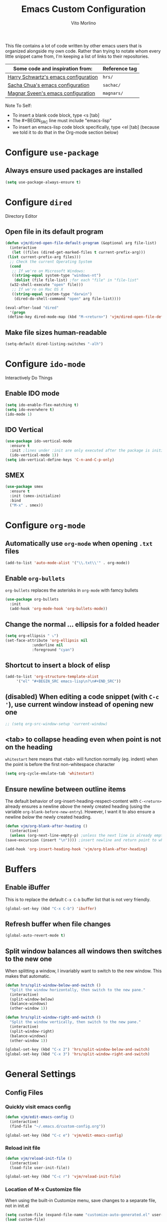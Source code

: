 #+TITLE: Emacs Custom Configuration
#+AUTHOR: Vito Morlino
#+EMAIL: contact@vitomorlino.com

This file contains a lot of code written by other emacs users that is organized
alongside my own code. Rather than trying to notate whom every little snippet
came from, I'm keeping a list of links to their repositories.

| Some code and inspiration from:      | Reference tag |
|--------------------------------------+---------------|
| [[https://github.com/hrs/dotfiles/tree/master/emacs/.emacs.d][Harry Schwartz's emacs configuration]] | =hrs/=        |
| [[https://github.com/sachac/.emacs.d][Sacha Chua's emacs configuration]]     | =sachac/=     |
| [[https://github.com/magnars/.emacs.d][Magnar Sveen's emacs configuration]]   | =magnars/=    |


Note To Self:
- To insert a blank code block, type <s [tab]
- The #+BEGIN_SRC line must include "emacs-lisp"
- To insert an emacs-lisp code block specifically, type <el [tab]
  (because we told it to do that in the Org-mode section below)

* Configure =use-package=
** Always ensure used packages are installed
 #+BEGIN_SRC emacs-lisp
   (setq use-package-always-ensure t)
 #+END_SRC


* Configure =dired=
Directory Editor
** Open file in its default program
 #+BEGIN_SRC emacs-lisp
   (defun vjm/dired-open-file-default-program (&optional arg file-list)
     (interactive
      (let ((files (dired-get-marked-files t current-prefix-arg)))
	(list current-prefix-arg files)))
     ;; Check the current Operating System
     (cond
      ;; If we're on Microsoft Windows:
      ((string-equal system-type "windows-nt")
       (dolist (file file-list) ;for each "file" in "file-list"
	 (w32-shell-execute "open" file)))
      ;; If we're on Mac OS X
      ((string-equal system-type "darwin")
       (dired-do-shell-command "open" arg file-list))))

   (eval-after-load "dired"
     '(progn
	(define-key dired-mode-map (kbd "M-<return>") 'vjm/dired-open-file-default-program) ))
 #+END_SRC

** Make file sizes human-readable
 #+BEGIN_SRC emacs-lisp
   (setq-default dired-listing-switches "-alh")
 #+END_SRC

* Configure =ido-mode=
Interactively Do Things
** Enable IDO mode
 #+BEGIN_SRC emacs-lisp
   (setq ido-enable-flex-matching t)
   (setq ido-everwhere t)
   (ido-mode 1)
 #+END_SRC

** IDO Vertical
 #+BEGIN_SRC emacs-lisp
   (use-package ido-vertical-mode
     :ensure t
     :init ;lines under :init are only executed after the package is initialized
     (ido-vertical-mode 1))
   (setq ido-vertical-define-keys 'C-n-and-C-p-only)
 #+END_SRC

** SMEX
 #+BEGIN_SRC emacs-lisp
   (use-package smex
     :ensure t
     :init (smex-initialize)
     :bind
     ("M-x" . smex))
 #+END_SRC

* Configure =org-mode=
** Automatically use =org-mode= when opening =.txt= files
 #+BEGIN_SRC emacs-lisp
   (add-to-list 'auto-mode-alist '("\\.txt\\'" . org-mode))
 #+END_SRC

** Enable =org-bullets=
 =org-bullets= replaces the asterisks in =org-mode= with famcy bullets
 #+BEGIN_SRC emacs-lisp
   (use-package org-bullets
     :init
     (add-hook 'org-mode-hook 'org-bullets-mode))
 #+END_SRC

** Change the normal ... ellipsis for a folded header
 #+BEGIN_SRC emacs-lisp
   (setq org-ellipsis " ⤵")
   (set-face-attribute 'org-ellipsis nil
		       :underline nil
		       :foreground "cyan")
 #+END_SRC
** Shortcut to insert a block of elisp
 #+BEGIN_SRC emacs-lisp
   (add-to-list 'org-structure-template-alist
		'("el" "#+BEGIN_SRC emacs-lisp\n?\n#+END_SRC"))
 #+END_SRC

** (disabled) When editing a code snippet (with =C-c '=), use current window instead of opening new one
 #+BEGIN_SRC emacs-lisp
   ;; (setq org-src-window-setup 'current-window)
 #+END_SRC

** <tab> to collapse heading even when point is not on the heading
   =whitestart= here means that <tab> will function normally (eg. indent) when the
   point is before the first non-whitespace character
   #+BEGIN_SRC emacs-lisp
     (setq org-cycle-emulate-tab 'whitestart)
   #+END_SRC

** Ensure newline between outline items
   The default behavior of org-insert-heading-respect-content with =C-<return>=
   already ensures a newline /above/ the newly created heading (using the
   variable =org-blank-before-new-entry=). However, I want it to also ensure a
   newline /below/ the newly created heading.

   #+BEGIN_SRC emacs-lisp
     (defun vjm/org-blank-after-heading ()
       (interactive)
       (unless (org-next-line-empty-p) ;unless the next line is already empty
	 (save-excursion (insert "\n")))) ;insert newline and return point to where it was

     (add-hook 'org-insert-heading-hook 'vjm/org-blank-after-heading)
   #+END_SRC

* Buffers
** Enable iBuffer
 This is to replace the default =C-x C-b= buffer list that is not very friendly.
 #+BEGIN_SRC emacs-lisp
   (global-set-key (kbd "C-x C-b") 'ibuffer)
 #+END_SRC

** Refresh buffer when file changes
 #+BEGIN_SRC emacs-lisp
   (global-auto-revert-mode t)
 #+END_SRC

** Split window balances all windows then switches to the new one
   When splitting a window, I invariably want to switch to the new window. This makes that automatic.
   #+BEGIN_SRC emacs-lisp
     (defun hrs/split-window-below-and-switch ()
       "Split the window horizontally, then switch to the new pane."
       (interactive)
       (split-window-below)
       (balance-windows)
       (other-window 1))

     (defun hrs/split-window-right-and-switch ()
       "Split the window vertically, then switch to the new pane."
       (interactive)
       (split-window-right)
       (balance-windows)
       (other-window 1))

     (global-set-key (kbd "C-x 2") 'hrs/split-window-below-and-switch)
     (global-set-key (kbd "C-x 3") 'hrs/split-window-right-and-switch)
   #+END_SRC

* General Settings
** Config Files
*** Quickly visit emacs config
  #+BEGIN_SRC emacs-lisp
    (defun vjm/edit-emacs-config ()
      (interactive)
      (find-file "~/.emacs.d/custom-config.org"))

    (global-set-key (kbd "C-c e") 'vjm/edit-emacs-config)
  #+END_SRC

*** Reload init file
  #+BEGIN_SRC emacs-lisp
    (defun vjm/reload-init-file ()
      (interactive)
      (load-file user-init-file))

    (global-set-key (kbd "C-c r") 'vjm/reload-init-file)
  #+END_SRC

*** Location of M-x Customize file
  When using the built-in Customize menu, save changes to a separate file, not in
  init.el
  #+BEGIN_SRC emacs-lisp
    (setq custom-file (expand-file-name "customize-auto-generated.el" user-emacs-directory))
    (load custom-file)
  #+END_SRC

** User Interface
*** Theme
  #+BEGIN_SRC emacs-lisp
    (load-theme 'tango-dark)
  #+END_SRC

*** Quiet Startup
  #+BEGIN_SRC emacs-lisp
    (setq inhibit-startup-screen t)
    (setq initial-scratch-message nil)
  #+END_SRC

*** Show matching parentheses
  #+BEGIN_SRC emacs-lisp
    (setq show-paren-delay 0.0)
    (show-paren-mode t)
  #+END_SRC

*** Flash screen instead of ringing bell
  #+BEGIN_SRC emacs-lisp
    (setq visible-bell t)
  #+END_SRC

*** Syntax highlighting everywhere
  #+BEGIN_SRC emacs-lisp
    (global-font-lock-mode t)
  #+END_SRC

*** Change text size
  #+BEGIN_SRC emacs-lisp
    (defun hrs/reset-text-size ()
      (interactive)
      (text-scale-set 0))

    (define-key global-map (kbd "C-)") 'hrs/reset-text-size)
    (define-key global-map (kbd "C-+") 'text-scale-increase)
    (define-key global-map (kbd "C-_") 'text-scale-decrease)
  #+END_SRC

** Editing
*** Add a newline to the bottom of a file if saved without one
  Sure, most things don't need a newline at the end of the file anymore...but,
  better safe than sorry.
  #+BEGIN_SRC emacs-lisp
    (setq require-final-newline t)
  #+END_SRC

*** Delete trailing whitespace when a buffer is saved
  #+BEGIN_SRC emacs-lisp
    (add-hook 'before-save-hook 'delete-trailing-whitespace)
  #+END_SRC

*** Overwrite selected text
  #+BEGIN_SRC emacs-lisp
    (delete-selection-mode t)
  #+END_SRC

*** Comment/Uncomment Region or Line
  Default functionality of =comment-or-uncomment-line= ignores empty lines when
  adding comments to a region. I want it to add comments even on empty lines.
  #+BEGIN_SRC emacs-lisp
    (setq comment-empty-lines t)
  #+END_SRC

  Default functionality of =comment-or-uncomment-line= when no region is selected
  is to add a comment at the end of the line. This is not what I want. Instead, I
  want it to comment/uncomment the entire line if there is no region selected.
  #+BEGIN_SRC emacs-lisp
    (defun hrs/comment-or-uncomment-region-or-line ()
      "Comments or uncomments the region or the current line if
    there's no active region."
      (interactive)
      (let (beg end)
	(if (region-active-p)
	    (setq beg (region-beginning) end (region-end))
	  (setq beg (line-beginning-position) end (line-end-position)))
	(comment-or-uncomment-region beg end)))

    (global-set-key (kbd "M-;") 'hrs/comment-or-uncomment-region-or-line)
  #+END_SRC

*** Treat camelCase as separate words in every programming mode
  #+BEGIN_SRC emacs-lisp
    (add-hook 'prog-mode-hook 'subword-mode)
  #+END_SRC

*** Don't require sentences to end with two spaces
  #+BEGIN_SRC emacs-lisp
    (setq sentence-end-double-space nil)
  #+END_SRC

*** Set default line length
  #+BEGIN_SRC emacs-lisp
    (setq-default fill-column 80)
  #+END_SRC

** Uncategorized Settings

*** Set coding systems to UTF-8
    #+BEGIN_SRC emacs-lisp
      (prefer-coding-system 'utf-8)
      (set-language-environment 'utf-8)
      (set-default-coding-systems 'utf-8)
      (set-terminal-coding-system 'utf-8)
      (set-keyboard-coding-system 'utf-8)
    #+END_SRC

*** Open files from home directory
  Note: This is only the =default-directory= when emacs is first opened. When a
  file is open, the directory will be the one that the file is in
  #+BEGIN_SRC emacs-lisp
    (setq default-directory "~/")
  #+END_SRC

*** Increase garbage collection threshold
  Emacs comes from a time when memory was veerrryy limited, so it needed to take
  out the trash often. We're in the distant future and we can let it pile up a bit
  longer.
  #+BEGIN_SRC emacs-lisp
    (setq gc-cons-threshold 20000000)
  #+END_SRC

*** Backup Files
  By default, Emacs saves backup files in the current directory. These are the
  files ending in =~= that are cluttering up your directory lists. The following
  code stashes them all in =~/.emacs.d/backups=, where I can find them with =C-x
  C-f= (=find-file=) if I really need to.

  #+BEGIN_SRC emacs-lisp
    (setq backup-directory-alist '(("." . "~/.emacs.d/backups")))
  #+END_SRC

  Disk space is cheap. Save lots.

  #+BEGIN_SRC emacs-lisp
    (setq delete-old-versions -1)
    (setq version-control t)
    (setq vc-make-backup-files t)
    (setq auto-save-file-name-transforms '((".*" "~/.emacs.d/auto-save-list/" t)))
  #+END_SRC

*** (disabled) Confirm closing emacs
  #+BEGIN_SRC emacs-lisp
    ;; (setq confirm-kill-emacs 'y-or-n-p)
  #+END_SRC
